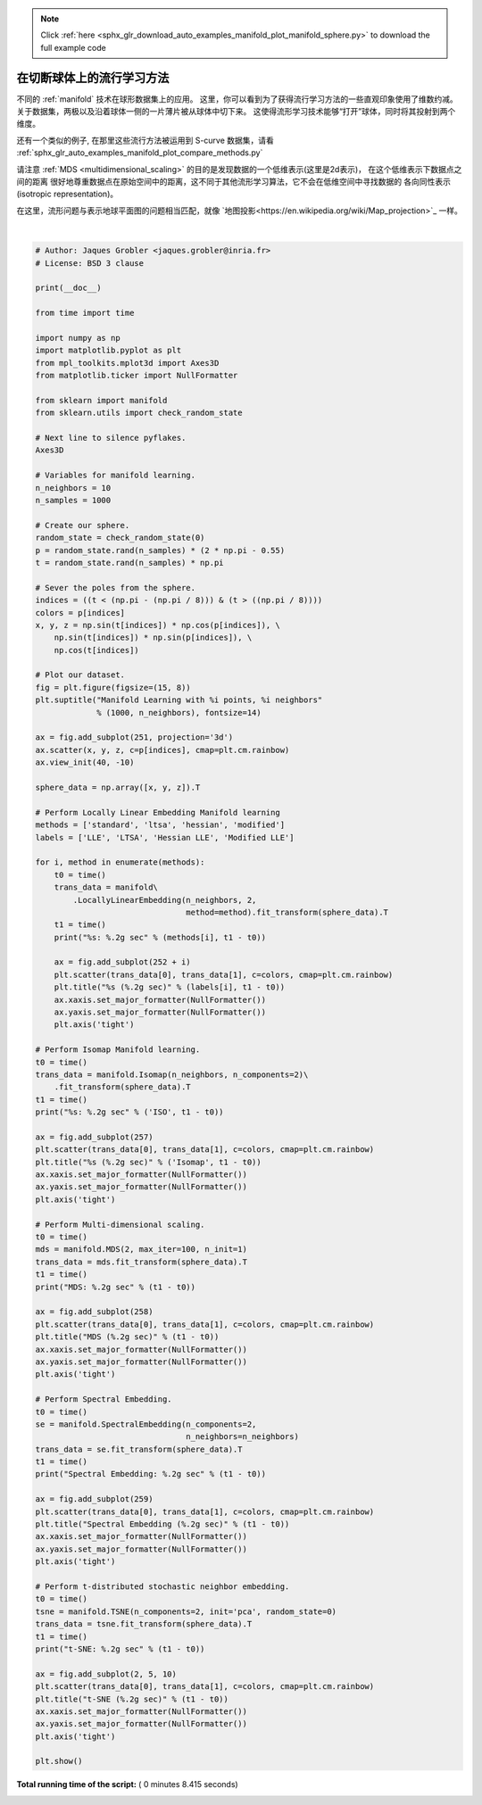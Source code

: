 .. note::
    :class: sphx-glr-download-link-note

    Click :ref:`here <sphx_glr_download_auto_examples_manifold_plot_manifold_sphere.py>` to download the full example code
.. rst-class:: sphx-glr-example-title

.. _sphx_glr_auto_examples_manifold_plot_manifold_sphere.py:


=============================================
在切断球体上的流行学习方法
=============================================

不同的 :ref:`manifold` 技术在球形数据集上的应用。
这里，你可以看到为了获得流行学习方法的一些直观印象使用了维数约减。
关于数据集，两极以及沿着球体一侧的一片薄片被从球体中切下来。
这使得流形学习技术能够“打开”球体，同时将其投射到两个维度。

还有一个类似的例子, 在那里这些流行方法被运用到 S-curve 数据集，请看 
:ref:`sphx_glr_auto_examples_manifold_plot_compare_methods.py`

请注意 :ref:`MDS <multidimensional_scaling>` 的目的是发现数据的一个低维表示(这里是2d表示)，
在这个低维表示下数据点之间的距离
很好地尊重数据点在原始空间中的距离，这不同于其他流形学习算法，它不会在低维空间中寻找数据的
各向同性表示(isotropic representation)。

在这里，流形问题与表示地球平面图的问题相当匹配，就像 `地图投影<https://en.wikipedia.org/wiki/Map_projection>`_ 一样。




.. image:: /auto_examples/manifold/images/sphx_glr_plot_manifold_sphere_001.png
    :class: sphx-glr-single-img


.. rst-class:: sphx-glr-script-out

 Out:

 .. code-block:: none

    standard: 0.11 sec
    ltsa: 0.19 sec
    hessian: 0.34 sec
    modified: 0.24 sec
    ISO: 0.26 sec
    MDS: 1.7 sec
    Spectral Embedding: 0.079 sec
    t-SNE: 5.2 sec




|


.. code-block:: python


    # Author: Jaques Grobler <jaques.grobler@inria.fr>
    # License: BSD 3 clause

    print(__doc__)

    from time import time

    import numpy as np
    import matplotlib.pyplot as plt
    from mpl_toolkits.mplot3d import Axes3D
    from matplotlib.ticker import NullFormatter

    from sklearn import manifold
    from sklearn.utils import check_random_state

    # Next line to silence pyflakes.
    Axes3D

    # Variables for manifold learning.
    n_neighbors = 10
    n_samples = 1000

    # Create our sphere.
    random_state = check_random_state(0)
    p = random_state.rand(n_samples) * (2 * np.pi - 0.55)
    t = random_state.rand(n_samples) * np.pi

    # Sever the poles from the sphere.
    indices = ((t < (np.pi - (np.pi / 8))) & (t > ((np.pi / 8))))
    colors = p[indices]
    x, y, z = np.sin(t[indices]) * np.cos(p[indices]), \
        np.sin(t[indices]) * np.sin(p[indices]), \
        np.cos(t[indices])

    # Plot our dataset.
    fig = plt.figure(figsize=(15, 8))
    plt.suptitle("Manifold Learning with %i points, %i neighbors"
                 % (1000, n_neighbors), fontsize=14)

    ax = fig.add_subplot(251, projection='3d')
    ax.scatter(x, y, z, c=p[indices], cmap=plt.cm.rainbow)
    ax.view_init(40, -10)

    sphere_data = np.array([x, y, z]).T

    # Perform Locally Linear Embedding Manifold learning
    methods = ['standard', 'ltsa', 'hessian', 'modified']
    labels = ['LLE', 'LTSA', 'Hessian LLE', 'Modified LLE']

    for i, method in enumerate(methods):
        t0 = time()
        trans_data = manifold\
            .LocallyLinearEmbedding(n_neighbors, 2,
                                    method=method).fit_transform(sphere_data).T
        t1 = time()
        print("%s: %.2g sec" % (methods[i], t1 - t0))

        ax = fig.add_subplot(252 + i)
        plt.scatter(trans_data[0], trans_data[1], c=colors, cmap=plt.cm.rainbow)
        plt.title("%s (%.2g sec)" % (labels[i], t1 - t0))
        ax.xaxis.set_major_formatter(NullFormatter())
        ax.yaxis.set_major_formatter(NullFormatter())
        plt.axis('tight')

    # Perform Isomap Manifold learning.
    t0 = time()
    trans_data = manifold.Isomap(n_neighbors, n_components=2)\
        .fit_transform(sphere_data).T
    t1 = time()
    print("%s: %.2g sec" % ('ISO', t1 - t0))

    ax = fig.add_subplot(257)
    plt.scatter(trans_data[0], trans_data[1], c=colors, cmap=plt.cm.rainbow)
    plt.title("%s (%.2g sec)" % ('Isomap', t1 - t0))
    ax.xaxis.set_major_formatter(NullFormatter())
    ax.yaxis.set_major_formatter(NullFormatter())
    plt.axis('tight')

    # Perform Multi-dimensional scaling.
    t0 = time()
    mds = manifold.MDS(2, max_iter=100, n_init=1)
    trans_data = mds.fit_transform(sphere_data).T
    t1 = time()
    print("MDS: %.2g sec" % (t1 - t0))

    ax = fig.add_subplot(258)
    plt.scatter(trans_data[0], trans_data[1], c=colors, cmap=plt.cm.rainbow)
    plt.title("MDS (%.2g sec)" % (t1 - t0))
    ax.xaxis.set_major_formatter(NullFormatter())
    ax.yaxis.set_major_formatter(NullFormatter())
    plt.axis('tight')

    # Perform Spectral Embedding.
    t0 = time()
    se = manifold.SpectralEmbedding(n_components=2,
                                    n_neighbors=n_neighbors)
    trans_data = se.fit_transform(sphere_data).T
    t1 = time()
    print("Spectral Embedding: %.2g sec" % (t1 - t0))

    ax = fig.add_subplot(259)
    plt.scatter(trans_data[0], trans_data[1], c=colors, cmap=plt.cm.rainbow)
    plt.title("Spectral Embedding (%.2g sec)" % (t1 - t0))
    ax.xaxis.set_major_formatter(NullFormatter())
    ax.yaxis.set_major_formatter(NullFormatter())
    plt.axis('tight')

    # Perform t-distributed stochastic neighbor embedding.
    t0 = time()
    tsne = manifold.TSNE(n_components=2, init='pca', random_state=0)
    trans_data = tsne.fit_transform(sphere_data).T
    t1 = time()
    print("t-SNE: %.2g sec" % (t1 - t0))

    ax = fig.add_subplot(2, 5, 10)
    plt.scatter(trans_data[0], trans_data[1], c=colors, cmap=plt.cm.rainbow)
    plt.title("t-SNE (%.2g sec)" % (t1 - t0))
    ax.xaxis.set_major_formatter(NullFormatter())
    ax.yaxis.set_major_formatter(NullFormatter())
    plt.axis('tight')

    plt.show()

**Total running time of the script:** ( 0 minutes  8.415 seconds)


.. _sphx_glr_download_auto_examples_manifold_plot_manifold_sphere.py:


.. only :: html

 .. container:: sphx-glr-footer
    :class: sphx-glr-footer-example



  .. container:: sphx-glr-download

     :download:`Download Python source code: plot_manifold_sphere.py <plot_manifold_sphere.py>`



  .. container:: sphx-glr-download

     :download:`Download Jupyter notebook: plot_manifold_sphere.ipynb <plot_manifold_sphere.ipynb>`


.. only:: html

 .. rst-class:: sphx-glr-signature

    `Gallery generated by Sphinx-Gallery <https://sphinx-gallery.readthedocs.io>`_
